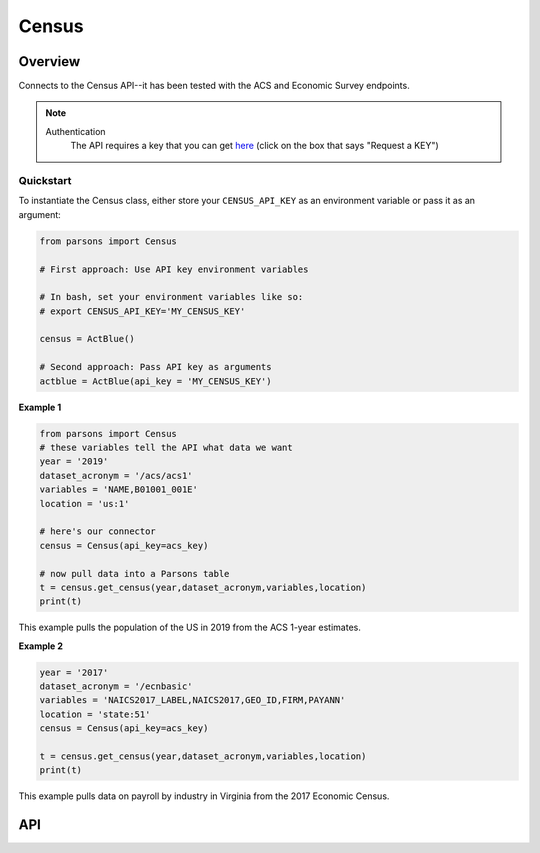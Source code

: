 Census
=============

********
Overview
********

Connects to the Census API--it has been tested with the ACS and Economic Survey endpoints.

.. note::
  Authentication
    The API requires a key that you can get `here <https://www.census.gov/data/developers.html>`_ (click on the box that says "Request a KEY")



==========
Quickstart
==========

To instantiate the Census class, either store your ``CENSUS_API_KEY`` as an environment
variable or pass it as an argument:

.. code-block:: python

   from parsons import Census

   # First approach: Use API key environment variables

   # In bash, set your environment variables like so:
   # export CENSUS_API_KEY='MY_CENSUS_KEY'

   census = ActBlue()

   # Second approach: Pass API key as arguments
   actblue = ActBlue(api_key = 'MY_CENSUS_KEY')



**Example 1**

.. code-block:: python

  from parsons import Census
  # these variables tell the API what data we want
  year = '2019'
  dataset_acronym = '/acs/acs1'
  variables = 'NAME,B01001_001E'
  location = 'us:1'

  # here's our connector
  census = Census(api_key=acs_key)

  # now pull data into a Parsons table
  t = census.get_census(year,dataset_acronym,variables,location)
  print(t)

This example pulls the population of the US in 2019 from the ACS 1-year estimates.

**Example 2**

.. code-block:: python

   year = '2017'
   dataset_acronym = '/ecnbasic'
   variables = 'NAICS2017_LABEL,NAICS2017,GEO_ID,FIRM,PAYANN'
   location = 'state:51'
   census = Census(api_key=acs_key)

   t = census.get_census(year,dataset_acronym,variables,location)
   print(t)


This example pulls data on payroll by industry in Virginia from the 2017 Economic Census.

***
API
***

.. autoclass :: parsons.Census
   :inherited-members:
